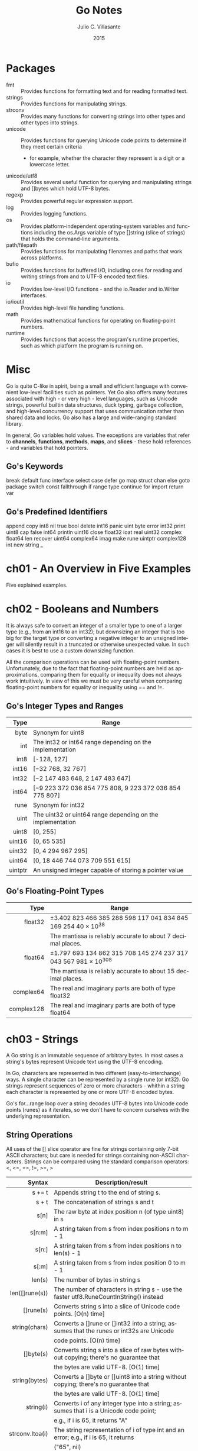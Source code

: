 #+TITLE: Go Notes
#+AUTHOR: Julio C. Villasante
#+EMAIL: jvillasantegomez@gmail.com
#+DATE: 2015
#+LANGUAGE: en
#+OPTIONS: H:4 num:3 toc:2
#+STARTUP: indent showall align

* Packages
- fmt           :: Provides functions for formatting text and for reading formatted text.
- strings       :: Provides functions for manipulating strings.
- strconv       :: Provides many functions for converting strings into other types and other types into strings.
- unicode       :: Provides functions for querying Unicode code points to determine if they meet certain criteria
                   - for example, whether the character they represent is a digit or a lowercase letter.
- unicode/utf8  :: Provides several useful function for querying and manipulating strings and []bytes which hold
                   UTF-8 bytes.
- regexp        :: Provides powerful regular expression support.
- log           :: Provides logging functions.
- os            :: Provides platform-independent operating-system variables and functions including the
                   os.Args variable of type []string (slice of strings) that holds the command-line arguments.
- path/filepath :: Provides functions for manipulating filenames and paths that work across platforms.
- bufio         :: Provides functions for buffered I/O, including ones for reading and writing strings from
                   and to UTF-8 encoded text files.
- io            :: Provides low-level I/O functions - and the io.Reader and io.Writer interfaces.
- io/ioutil     :: Provides high-level file handling functions.
- math          :: Provides mathematical functions for operating on floating-point numbers.
- runtime       :: Provides functions that access the program's runtime properties, such as which platform
                   the program is running on.


* Misc
Go is quite C-like in spirit, being a small and efficient language with convenient low-level facilities such
as pointers. Yet Go also offers many features associated with high - or very high - level languages, such as
Unicode strings, powerful builtin data structures, duck typing, garbage collection, and high-level concurrency
support that uses communication rather than shared data and locks. Go also has a large and wide-ranging
standard library.

In general, Go variables hold values. The exceptions are variables that refer to *channels*, *functions*, *methods*,
*maps*, and *slices* - these hold references - and variables that hold pointers.

** Go's Keywords
break     default      func    interface  select
case      defer        go      map        struct
chan      else         goto    package    switch
const     fallthrough  if      range      type
continue  for          import  return     var

** Go's Predefined Identifiers
append      copy     int8   nil      true
bool        delete   int16  panic    uint
byte        error    int32  print    uint8
cap         false    int64  println  uint16
close       float32  ioat   real     uint32
complex     float64  len    recover  uint64
complex64   imag     make   rune     uintptr
complex128  int      new    string   _

* ch01 - An Overview in Five Examples
Five explained examples.

* ch02 - Booleans and Numbers
It is always safe to convert an integer of a smaller type to one of a larger type (e.g., from an int16 to
an int32); but downsizing an integer that is too big for the target type or converting a negative integer to
an unsigned integer will silently result in a truncated or otherwise unexpected value. In such cases it is best
to use a custom downsizing function.

All the comparison operations can be used with floating-point numbers. Unfortunately, due to the fact that
floating-point numbers are held as approximations, comparing them for equality or inequality does not always
work intuitively. In view of this we must be very careful when comparing floating-point numbers for equality
or inequality using == and !=.

** Go's Integer Types and Ranges
|    Type | Range                                                      |
|---------+------------------------------------------------------------|
|     <r> |                                                            |
|    byte | Synonym for uint8                                          |
|     int | The int32 or int64 range depending on the implementation   |
|    int8 | [-128, 127]                                                |
|   int16 | [−32 768, 32 767]                                          |
|   int32 | [−2 147 483 648, 2 147 483 647]                            |
|   int64 | [−9 223 372 036 854 775 808, 9 223 372 036 854 775 807]    |
|    rune | Synonym for int32                                          |
|    uint | The uint32 or uint64 range depending on the implementation |
|   uint8 | [0, 255]                                                   |
|  uint16 | [0, 65 535]                                                |
|  uint32 | [0, 4 294 967 295]                                         |
|  uint64 | [0, 18 446 744 073 709 551 615]                            |
| uintptr | An unsigned integer capable of storing a pointer value     |

** Go's Floating-Point Types
|       Type | Range                                                           |
|------------+-----------------------------------------------------------------|
|        <r> |                                                                 |
|    float32 | ±3.402 823 466 385 288 598 117 041 834 845 169 254 40 × 10^38   |
|            | The mantissa is reliably accurate to about 7 decimal places.    |
|    float64 | ±1.797 693 134 862 315 708 145 274 237 317 043 567 981 × 10^308 |
|            | The mantissa is reliably accurate to about 15 decimal places.   |
|  complex64 | The real and imaginary parts are both of type float32           |
| complex128 | The real and imaginary parts are both of type float64           |

* ch03 - Strings
A Go string is an immutable sequence of arbitrary bytes. In most cases a string's bytes represent Unicode text
using the UTF-8 encoding.

In Go, characters are represented in two different (easy-to-interchange) ways. A single character can be represented
by a single rune (or int32). Go strings represent sequences of zero or more characters - whithin a string each
character is represented by one or more UTF-8 encoded bytes.

Go's for...range loop over a string decodes UTF-8 bytes into Unicode code points (runes) as it iterates, so we
don't have to concern ourselves with the underlying representation.

** String Operations
All uses of the [] slice operator are fine for strings containing only 7-bit ASCII characters; but care is
needed for strings containing non-ASCII characters. Strings can be compared using the standard comparison
operators: <, <=, ==, !=, >=, >

|          Syntax | Description/result                                                                       |
|-----------------+------------------------------------------------------------------------------------------|
|             <r> |                                                                                          |
|          s += t | Appends string t to the end of string s.                                                 |
|           s + t | The concatenation of strings s and t                                                     |
|            s[n] | The raw byte at index position n (of type uint8) in s                                    |
|          s[n:m] | A string taken from s from index positions n to m - 1                                    |
|           s[n:] | A string taken from s from index positions n to len(s) - 1                               |
|           s[:m] | A string taken from s from index position 0 to m - 1                                     |
|          len(s) | The number of bytes in string s                                                          |
|  len([]rune(s)) | The number of characters in string s - use the faster utf8.RuneCountInString() instead   |
|       []rune(s) | Converts string s into a slice of Unicode code points. [O(n) time]                       |
|   string(chars) | Converts a []rune or []int32 into a string; assumes that the runes or int32s are Unicode |
|                 | code points. [O(n) time]                                                                 |
|       []byte(s) | Converts string s into a slice of raw bytes without copying; there's no guarantee that   |
|                 | the bytes are valid UTF-8. [O(1) time]                                                   |
|   string(bytes) | Converts a []byte or []uint8 into a string without copying; there's no guarantee that    |
|                 | the bytes are valid UTF-8. [O(1) time]                                                   |
|       string(i) | Converts i of any integer type into a string; assumes that i is a Unicode code point;    |
|                 | e.g., if i is 65, it returns "A"                                                         |
| strconv.Itoa(i) | The string representation of i of type int and an error; e.g., if i is 65, it returns    |
|                 | ("65", nil)                                                                              |
|   fmt.Sprint(x) | The string representation of x of any type; e.g., if x is an integer of value 65, it     |
|                 | returns "65"                                                                             |

** The Fmt Package's Print Functions
|                       Syntax | Description/result                                                                 |
|------------------------------+------------------------------------------------------------------------------------|
|                          <r> |                                                                                    |
|  fmt.Errorf(format, args...) | Returns an error value containing a string created with the format string and      |
|                              | the args.                                                                          |
|  fmt.Fprint(writer, args...) | Writes the args to the writer each using format %v and space-separating            |
|                              | nonstrings; returns the number of bytes written, and an error or nil.              |
|          fmt.Fprintf(writer, | Writes the args to the writer using the format string; returns the number of       |
|             format, args...) | bytes written, and an error or nil.                                                |
|         fmt.Fprintln(writer, | Writes the args to the writer each using format %v, space-separated and ending     |
|                     args...) | with a newline; returns the number of bytes written, and an error or nil.          |
|           fmt.Print(args...) | Writes the args to os.Stdout each using format %v and space-separating nonstrings; |
|                              | returns the number of bytes written, and an error or nil.                          |
|  fmt.Printf(format, args...) | Writes the args to os.Stdout using the format string; returns the number of bytes  |
|                              | written, and an error or nil.                                                      |
|         fmt.Println(args...) | Writes the args to os.Stdout each using format %v, space-separated and ending with |
|                              | a newline; returns the number of bytes written, and an error or nil.               |
|          fmt.Sprint(args...) | Returns a string of the args, each formatted using format %v and space-separating  |
|                              | nonstrings.                                                                        |
| fmt.Sprintf(format, args...) | Returns a string of the args formatted using the format string.                    |
|        fmt.Sprintln(args...) | Returns a string of the args, each formatted using format %v, space-separated      |
|                              | and ending with a newline.                                                         |

** The Fmt Package's Verbs
|  Verb | Description/result                                                                                |
|-------+---------------------------------------------------------------------------------------------------|
|   <r> |                                                                                                   |
|    %% | A literal % character.                                                                            |
|    %b | An integer value as a binary (base 2) number, or (advanced) a floating-point number in scientific |
|       | notation with a power of 2 exponent.                                                              |
|    %c | An integer code point value as a Unicode character.                                               |
|    %d | An integer value as a decimal (base 10) number.                                                   |
|    %e | A floating-point or complex value in scientific notation with e.                                  |
|    %E | A floating-point or complex value in scientific notation with E.                                  |
|    %f | A floating-point or complex value in standard notation.                                           |
|    %g | A floating-point or complex value using %e or %f, whichever produces the most compact output.     |
|    %G | A floating-point or complex value using %E or %f, whichever produces the most compact output.     |
|    %o | An integer value as an octal (base 8) number.                                                     |
|    %p | A value's address as a hexadecimal (base 16) number with a prefix of 0x and using lowercase for   |
|       | the digits a-f (for debugging).                                                                   |
|    %q | The string of []byte as a double-quoted string, or the integer as a single-quoted string, using   |
|       | Go syntax and using escapes where necessary.                                                      |
|    %s | The string or []byte as raw UTF-8 bytes; this will produce correct Unicode output for a text file |
|       | or on a UTF-8-savvy console.                                                                      |
|    %t | A bool value as true or false.                                                                    |
|    %T | A value's type using Go syntax.                                                                   |
|    %U | An integer code point value using Unicode notation defaulting to four digits.                     |
|    %v | A build-in or custom type's value using a default format, or a custom value using its type's      |
|       | String() method if it exists.                                                                     |
|    %x | An integer value as a hexadecimal (base 16) number or a string or []byte value as hexadecimal     |
|       | digits (two per byte), using lowercase for the digits a-f.                                        |
|    %X | An integer value as a hexadecimal (base 16) number or a string or []byte value as hexadecimal     |
|       | digits (two per byte), using uppercase for the digits A-F.                                        |
| space | Makes the verb output "-" before negative numbers and a space before positive numbers or to put   |
|       | spaces between the bytes printed when using %x or %X verbs.                                       |
|     # | Makes the verb use an "alternative" output format:                                                |
|       | %#o  outputs octal with a leading 0                                                               |
|       | %#p  outputs a pointer without the leading 0x                                                     |
|       | %#q  outputs a string or []byte as a raw string (using backticks) if possible - otherwise outputs |
|       | a double-quoted string                                                                            |
|       | %#v  outputs a value as itself using Go syntax                                                    |
|       | %#x  outputs hexadecimal with a leading 0x                                                        |
|       | %#X  outputs hexadecimal with a leading 0X                                                        |
|     + | Makes the verb output + or - for numbers, ASCII characters (with others escaped) for strings, and |
|       | field names for structs.                                                                          |
|     - | Makes the verb left-justify the value (the default is to right-justify).                          |
|     0 | Makes the verb pad with leading 0s instead of spaces.                                             |
|   n.m | For strings n specifies the minimum field width, and will result in space padding if the string   |
|     n | has too few characters, and .m specifies the maximum number of the string's characters to use     |
|    .m | (going from left to right), and will result in the string being truncated if it is too long.      |
|       | Either or both m and n can be replaced with * in which case their values are taken from the       |
|       | arguments.                                                                                        |
|       | Either n or .m may be omitted.                                                                    |

* ch04 - Collection Types
** Arrays
A Go array is a fixed-length sequence of items of the same type. Arrays are passed by value.

[length]Type
[N]Type{value1, value2, ..., valueN}
[...]Type{value1, value2, ..., valueN}

** Slices
A Go slice is a variable-length fixed-capacity sequence of items of the same type. A slice's capacity is the
length of its hidden array, and its length is any amount up to its capacity.

make([]Type, length, capacity)
make([]Type, length)
[]Type{}
[]Type{value1, value2, ..., valueN}

** Maps
A Go map is an unordered collection of key-value pairs whose capacity is limited only by machine memory.

make(map[KeyType]ValueType, initialCapacity)
make(map[KeyType]ValueType)
map[KeyType]ValueType{}
map[KeyType]ValueType{key1: value1, key2: value2, ..., keyN: valueN}

* ch05 - Procedural Programming

* ch06 - Object-Oriented Programming

* ch07 - Concurrent Programming
The go way to do concurrency is to *communicate* data, not to share data. This makes it much easier to
write concurrent programs than using the traditional threads and locks approach, since with no shared
data we can't get race conditions (such as deadlocks), and we don't have to remember to lock or unlock
since there is no shared data to protect.

A go statement is given a function call, which is executed in a separate asynchronous goroutine.

Channels are modeled on Unix pipes and provide two-way (or at our option, one-way) communication of data items.
Channels behave like FIFO (first in, first out) queues, hence they preserve the order of the items that are sent
into them. Items cannot be dropped from a channel, but we are free to ignore any or all of the items we receive.
If a channel's buffer is filled it blocks until at least one item is received from it. This means that any number
of items can pass through a channel, providing the items are retrieved to make room for subsequent items. A channel
with a buffer size of 0 can only send an item if the other end is waiting for an item. (It is also possible to get
the effect of nonblocking channels using Go's *select* statement). Normally channels are created to provide
communication between goroutines. Channel sends and receives don't need locks, and the channel blocking behaviour
can be used to achieve synchronization.

When the <- communication operator is used as a binary operator its left-hand operand must be a channel and its
right-hand operand must be a value to send to the channel of the type the channel was declared with. When the <-
communication operator is used as a unary operator with just a right-hand operand (which must be a channel), it
acts as a receiver, blocking until it has a value to return.

* ch08 - File Handling

* ch09 - Packages

* Appendix A. Epilogue

* Appendix B. The Dangers of Software Patents

* Appendix C. Selected Bibliography
